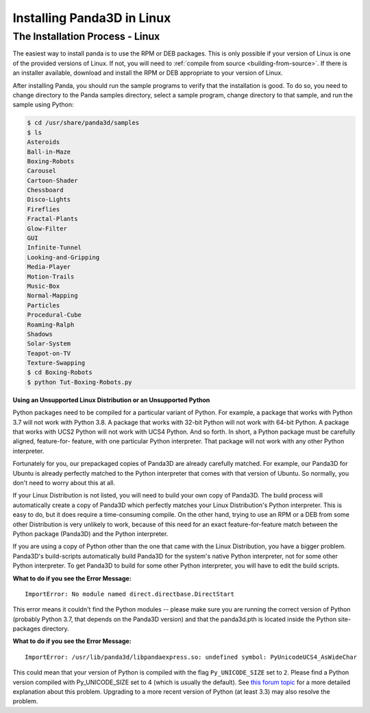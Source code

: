 .. _installation-linux:

Installing Panda3D in Linux
===========================

The Installation Process - Linux
--------------------------------

The easiest way to install panda is to use the RPM or DEB packages. This is only
possible if your version of Linux is one of the provided versions of Linux. If
not, you will need to :ref:`compile from source <building-from-source>`. If
there is an installer available, download and install the RPM or DEB appropriate
to your version of Linux.

After installing Panda, you should run the sample programs to verify that the
installation is good. To do so, you need to change directory to the Panda
samples directory, select a sample program, change directory to that sample, and
run the sample using Python:

.. code-block:: bash

   $ cd /usr/share/panda3d/samples
   $ ls
   Asteroids
   Ball-in-Maze
   Boxing-Robots
   Carousel
   Cartoon-Shader
   Chessboard
   Disco-Lights
   Fireflies
   Fractal-Plants
   Glow-Filter
   GUI
   Infinite-Tunnel
   Looking-and-Gripping
   Media-Player
   Motion-Trails
   Music-Box
   Normal-Mapping
   Particles
   Procedural-Cube
   Roaming-Ralph
   Shadows
   Solar-System
   Teapot-on-TV
   Texture-Swapping
   $ cd Boxing-Robots
   $ python Tut-Boxing-Robots.py

**Using an Unsupported Linux Distribution or an Unsupported Python**

Python packages need to be compiled for a particular variant of Python. For
example, a package that works with Python 3.7 will not work with Python 3.8. A
package that works with 32-bit Python will not work with 64-bit Python. A
package that works with UCS2 Python will not work with UCS4 Python. And so
forth. In short, a Python package must be carefully aligned, feature-for-
feature, with one particular Python interpreter. That package will not work with
any other Python interpreter.

Fortunately for you, our prepackaged copies of Panda3D are already carefully
matched. For example, our Panda3D for Ubuntu is already perfectly matched to the
Python interpreter that comes with that version of Ubuntu. So normally, you
don't need to worry about this at all.

If your Linux Distribution is not listed, you will need to build your own copy
of Panda3D. The build process will automatically create a copy of Panda3D which
perfectly matches your Linux Distribution's Python interpreter. This is easy to
do, but it does require a time-consuming compile. On the other hand, trying to
use an RPM or a DEB from some other Distribution is very unlikely to work,
because of this need for an exact feature-for-feature match between the Python
package (Panda3D) and the Python interpreter.

If you are using a copy of Python other than the one that came with the Linux
Distribution, you have a bigger problem. Panda3D's build-scripts automatically
build Panda3D for the system's native Python interpreter, not for some other
Python interpreter. To get Panda3D to build for some other Python interpreter,
you will have to edit the build scripts.

**What to do if you see the Error Message:**

::

   ImportError: No module named direct.directbase.DirectStart

This error means it couldn't find the Python modules -- please make sure you are
running the correct version of Python (probably Python 3.7, that depends on the
Panda3D version) and that the panda3d.pth is located inside the Python
site-packages directory.

**What to do if you see the Error Message:**

::

   ImportError: /usr/lib/panda3d/libpandaexpress.so: undefined symbol: PyUnicodeUCS4_AsWideChar

This could mean that your version of Python is compiled with the flag
``Py_UNICODE_SIZE`` set to ``2``. Please find a Python version compiled with
Py_UNICODE_SIZE set to 4 (which is usually the default). See `this forum topic
<https://discourse.panda3d.org/t/installing-on-ubunutu-7-10/3561/24>`__ for a
more detailed explanation about this problem.  Upgrading to a more recent
version of Python (at least 3.3) may also resolve the problem.

